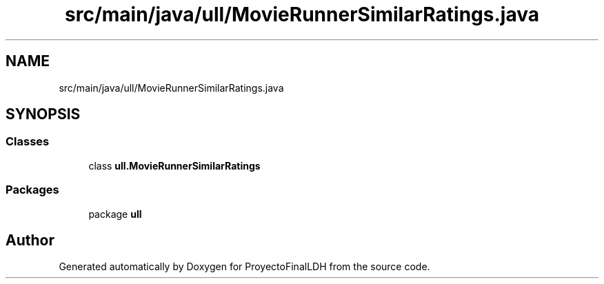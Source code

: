 .TH "src/main/java/ull/MovieRunnerSimilarRatings.java" 3 "Thu Dec 1 2022" "Version 1.0" "ProyectoFinalLDH" \" -*- nroff -*-
.ad l
.nh
.SH NAME
src/main/java/ull/MovieRunnerSimilarRatings.java
.SH SYNOPSIS
.br
.PP
.SS "Classes"

.in +1c
.ti -1c
.RI "class \fBull\&.MovieRunnerSimilarRatings\fP"
.br
.in -1c
.SS "Packages"

.in +1c
.ti -1c
.RI "package \fBull\fP"
.br
.in -1c
.SH "Author"
.PP 
Generated automatically by Doxygen for ProyectoFinalLDH from the source code\&.
